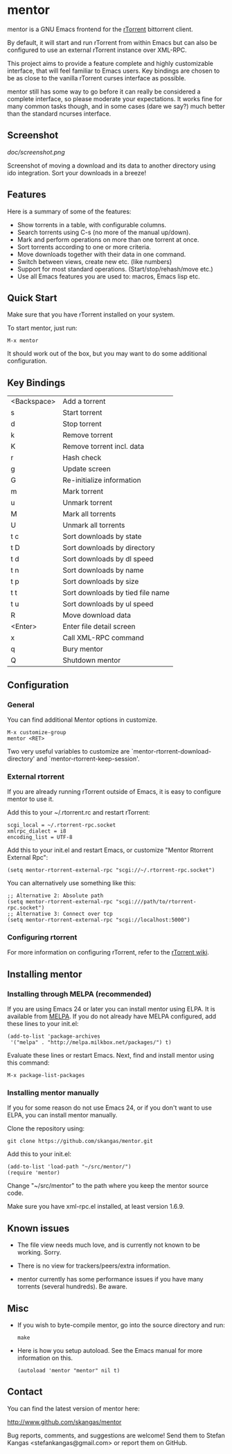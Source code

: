 * mentor

mentor is a GNU Emacs frontend for the [[http://libtorrent.rakshasa.no/][rTorrent]] bittorrent client.

By default, it will start and run rTorrent from within Emacs but can also be
configured to use an external rTorrent instance over XML-RPC.

This project aims to provide a feature complete and highly customizable
interface, that will feel familiar to Emacs users.  Key bindings are chosen to
be as close to the vanilla rTorrent curses interface as possible.

mentor still has some way to go before it can really be considered a complete
interface, so please moderate your expectations. It works fine for many common
tasks though, and in some cases (dare we say?) much better than the standard
ncurses interface.

** Screenshot

[[doc/screenshot.png]]

Screenshot of moving a download and its data to another directory using ido
integration. Sort your downloads in a breeze!

** Features

Here is a summary of some of the features:

- Show torrents in a table, with configurable columns.
- Search torrents using C-s (no more of the manual up/down).
- Mark and perform operations on more than one torrent at once.
- Sort torrents according to one or more criteria.
- Move downloads together with their data in one command.
- Switch between views, create new etc. (like numbers)
- Support for most standard operations. (Start/stop/rehash/move etc.)
- Use all Emacs features you are used to: macros, Emacs lisp etc.

** Quick Start

Make sure that you have rTorrent installed on your system.

To start mentor, just run:

: M-x mentor

It should work out of the box, but you may want to do some additional
configuration.

** Key Bindings

| <Backspace> | Add a torrent                    |
| s           | Start torrent                    |
| d           | Stop torrent                     |
| k           | Remove torrent                   |
| K           | Remove torrent incl. data        |
| r           | Hash check                       |
| g           | Update screen                    |
| G           | Re-initialize information        |
|-------------+----------------------------------|
| m           | Mark torrent                     |
| u           | Unmark torrent                   |
| M           | Mark all torrents                |
| U           | Unmark all torrents              |
|-------------+----------------------------------|
| t c         | Sort downloads by state          |
| t D         | Sort downloads by directory      |
| t d         | Sort downloads by dl speed       |
| t n         | Sort downloads by name           |
| t p         | Sort downloads by size           |
| t t         | Sort downloads by tied file name |
| t u         | Sort downloads by ul speed       |
|-------------+----------------------------------|
| R           | Move download data               |
| <Enter>     | Enter file detail screen         |
|-------------+----------------------------------|
| x           | Call XML-RPC command             |
|-------------+----------------------------------|
| q           | Bury mentor                      |
| Q           | Shutdown mentor                  |

** Configuration

*** General

You can find additional Mentor options in customize.

 : M-x customize-group
 : mentor <RET>

Two very useful variables to customize are
`mentor-rtorrent-download-directory' and `mentor-rtorrent-keep-session'.

*** External rtorrent

If you are already running rTorrent outside of Emacs, it is easy to configure
mentor to use it.

Add this to your ~/.rtorrent.rc and restart rTorrent:

: scgi_local = ~/.rtorrent-rpc.socket
: xmlrpc_dialect = i8
: encoding_list = UTF-8

Add this to your init.el and restart Emacs, or customize "Mentor Rtorrent
External Rpc":

: (setq mentor-rtorrent-external-rpc "scgi://~/.rtorrent-rpc.socket")

You can alternatively use something like this:

: ;; Alternative 2: Absolute path
: (setq mentor-rtorrent-external-rpc "scgi:///path/to/rtorrent-rpc.socket")
: ;; Alternative 3: Connect over tcp
: (setq mentor-rtorrent-external-rpc "scgi://localhost:5000")

*** Configuring rtorrent

For more information on configuring rTorrent, refer to the [[https://github.com/rakshasa/rtorrent/wiki][rTorrent wiki]].

** Installing mentor

*** Installing through MELPA (recommended)

If you are using Emacs 24 or later you can install mentor using ELPA.  It is
available from [[http://melpa.milkbox.net/][MELPA]].  If you do not already have MELPA configured, add these
lines to your init.el:

: (add-to-list 'package-archives
:  '("melpa" . "http://melpa.milkbox.net/packages/") t)

Evaluate these lines or restart Emacs. Next, find and install mentor using this
command:

: M-x package-list-packages

*** Installing mentor manually

If you for some reason do not use Emacs 24, or if you don't want to use ELPA,
you can install mentor manually.

Clone the repository using:

: git clone https://github.com/skangas/mentor.git

Add this to your init.el:

: (add-to-list 'load-path "~/src/mentor/")
: (require 'mentor)

Change "~/src/mentor" to the path where you keep the mentor source code.

Make sure you have xml-rpc.el installed, at least version 1.6.9.

** Known issues

- The file view needs much love, and is currently not known to be
  working. Sorry.

- There is no view for trackers/peers/extra information.

- mentor currently has some performance issues if you have many torrents
  (several hundreds). Be aware.

** Misc

- If you wish to byte-compile mentor, go into the source directory and run:

  : make

- Here is how you setup autoload. See the Emacs manual for more information on
  this.

  : (autoload 'mentor "mentor" nil t)

** Contact

You can find the latest version of mentor here:

http://www.github.com/skangas/mentor

Bug reports, comments, and suggestions are welcome! Send them to Stefan Kangas
<stefankangas@gmail.com> or report them on GitHub.
